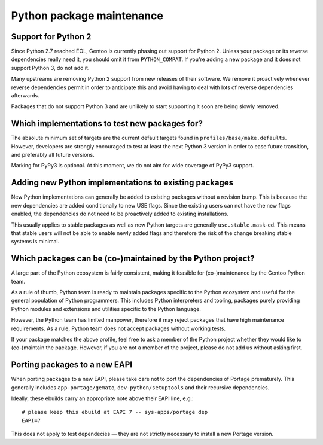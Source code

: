 ==========================
Python package maintenance
==========================

Support for Python 2
====================
Since Python 2.7 reached EOL, Gentoo is currently phasing out support
for Python 2.  Unless your package or its reverse dependencies really
need it, you should omit it from ``PYTHON_COMPAT``.  If you're adding
a new package and it does not support Python 3, do not add it.

Many upstreams are removing Python 2 support from new releases of their
software.  We remove it proactively whenever reverse dependencies permit
in order to anticipate this and avoid having to deal with lots
of reverse dependencies afterwards.

Packages that do not support Python 3 and are unlikely to start
supporting it soon are being slowly removed.


Which implementations to test new packages for?
===============================================
The absolute minimum set of targets are the current default targets
found in ``profiles/base/make.defaults``.  However, developers
are strongly encouraged to test at least the next Python 3 version
in order to ease future transition, and preferably all future versions.

Marking for PyPy3 is optional.  At this moment, we do not aim for wide
coverage of PyPy3 support.


Adding new Python implementations to existing packages
======================================================
New Python implementations can generally be added to existing packages
without a revision bump.  This is because the new dependencies are added
conditionally to new USE flags.  Since the existing users can not have
the new flags enabled, the dependencies do not need to be proactively
added to existing installations.

This usually applies to stable packages as well as new Python targets
are generally ``use.stable.mask``-ed.  This means that stable users
will not be able to enable newly added flags and therefore the risk
of the change breaking stable systems is minimal.


Which packages can be (co-)maintained by the Python project?
============================================================
A large part of the Python ecosystem is fairly consistent, making it
feasible for (co-)maintenance by the Gentoo Python team.

As a rule of thumb, Python team is ready to maintain packages specific
to the Python ecosystem and useful for the general population of Python
programmers.  This includes Python interpreters and tooling, packages
purely providing Python modules and extensions and utilities specific
to the Python language.

However, the Python team has limited manpower, therefore it may reject
packages that have high maintenance requirements.  As a rule, Python
team does not accept packages without working tests.

If your package matches the above profile, feel free to ask a member
of the Python project whether they would like to (co-)maintain
the package.  However, if you are not a member of the project, please
do not add us without asking first.


Porting packages to a new EAPI
==============================
When porting packages to a new EAPI, please take care not to port
the dependencies of Portage prematurely.  This generally includes
``app-portage/gemato``, ``dev-python/setuptools`` and their recursive
dependencies.

Ideally, these ebuilds carry an appropriate note above their EAPI line,
e.g.::

    # please keep this ebuild at EAPI 7 -- sys-apps/portage dep
    EAPI=7

This does not apply to test dependecies — they are not strictly
necessary to install a new Portage version.
